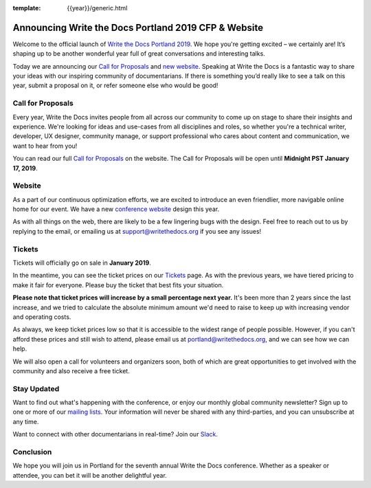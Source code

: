 :template: {{year}}/generic.html

.. post:: Nov 28, 2018
   :tags: portland-2019, website, cfp, tickets

Announcing Write the Docs Portland 2019 CFP & Website
=====================================================

Welcome to the official launch of `Write the Docs Portland 2019 <http://www.writethedocs.org/conf/portland/2019/>`_. We hope you're getting excited – we certainly are! It’s shaping up to be another wonderful year full of great conversations and interesting talks.

Today we are announcing our `Call for Proposals <http://www.writethedocs.org/conf/portland/2019/cfp/>`_
and `new website <http://www.writethedocs.org/conf/portland/2019/>`_.
Speaking at Write the Docs is a fantastic way to share your ideas with our inspiring community of documentarians.
If there is something you’d really like to see a talk on this year, submit a proposal on it, or refer someone else who would be good!

Call for Proposals
------------------

Every year, Write the Docs invites people from all across our community to come up on stage to share their insights and experience.
We're looking for ideas and use-cases from all disciplines and roles, so whether you're a technical writer, developer, UX designer, community manage, or support professional who cares about content and communication, we want to hear from you!

You can read our full `Call for Proposals <http://www.writethedocs.org/conf/portland/2019/cfp/>`__ on the website.
The Call for Proposals will be open until **Midnight PST January 17, 2019**.

Website
-------

As a part of our continuous optimization efforts, we are excited to introduce an even friendlier, more navigable online home for our event. We have a new `conference website <http://www.writethedocs.org/conf/portland/2019/>`_ design this year.

As with all things on the web, there are likely to be a few lingering bugs with the design. Feel free to reach out to us by replying to the email, or emailing us at support@writethedocs.org if you see any issues!

Tickets
-------

Tickets will officially go on sale in **January 2019**.

In the meantime, you can see the ticket prices on our `Tickets <http://www.writethedocs.org/conf/portland/2019/tickets/>`_ page.
As with the previous years, we have tiered pricing to make it fair for everyone. Please buy the ticket that best fits your situation.

**Please note that ticket prices will increase by a small percentage next year.** It's been more than 2 years since the last increase, and we tried to calculate the absolute minimum amount we'd need to raise to keep up with increasing vendor and operating costs.

As always, we keep ticket prices low so that it is accessible to the widest range of people possible. However, if you can't afford these prices and still wish to attend, please email us at portland@writethedocs.org, and we can see how we can help.

We will also open a call for volunteers and organizers soon, both of which are great opportunities to get involved with the community and also receive a free ticket.

Stay Updated
------------

Want to find out what's happening with the conference, or enjoy our monthly global community newsletter?
Sign up to one or more of our `mailing lists <http://eepurl.com/cdWqc5>`_. Your information will never be shared with any third-parties, and you can unsubscribe at any time.

Want to connect with other documentarians in real-time? Join our `Slack <http://slack.writethedocs.org/>`_.

Conclusion
----------

We hope you will join us in Portland for the seventh annual Write the Docs conference.
Whether as a speaker or attendee, you can bet it will be another delightful year.
